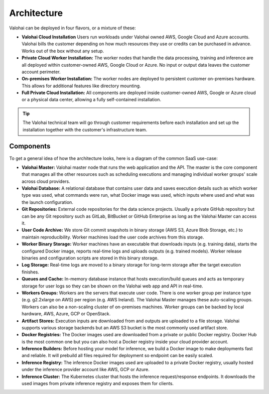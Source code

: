.. meta::
    :description: Valohai deep learning management platform architecture diagram and installation flavors.

Architecture
============

Valohai can be deployed in four flavors, or a mixture of these:

* **Valohai Cloud Installation**
  Users run workloads under Valohai owned AWS, Google Cloud and Azure accounts.
  Valohai bills the customer depending on how much resources they use or credits can be purchased in advance. Works out of the box without any setup.
* **Private Cloud Worker Installation:**
  The worker nodes that handle the data processing, training and inference are all deployed within
  customer-owned AWS, Google Cloud or Azure.
  No input or output data leaves the customer account perimeter.
* **On-premises Worker Installation:**
  The worker nodes are deployed to persistent customer on-premises hardware.
  This allows for additional features like directory mounting.
* **Full Private Cloud Installation:**
  All components are deployed inside customer-owned AWS, Google or Azure cloud or a physical data center,
  allowing a fully self-contained installation. 

.. tip::

    The Valohai technical team will go through customer requirements before each installation and set up the installation together with the customer's infrastructure team.

Components
~~~~~~~~~~

To get a general idea of how the architecture looks, here is a diagram of the common SaaS use-case:

.. thumbnail:: architecture-overview.png
  :alt: Architecture Overview Diagram

* **Valohai Master:**
  Valohai master node that runs the web application and the API.
  The master is the core component that manages all the other resources such as scheduling executions and
  managing individual worker groups' scale across cloud providers.
* **Valohai Database:**
  A relational database that contains user data and saves execution details such as which worker type was used,
  what commands were run, what Docker image was used, which inputs where used and what was the launch configuration.
* **Git Repositories:**
  External code repositories for the data science projects.
  Usually a private GitHub repository but can be any Git repository
  such as GitLab, BitBucket or GitHub Enterprise as long as the Valohai Master can access it.
* **User Code Archive:**
  We store Git commit snapshots in binary storage (AWS S3, Azure Blob Storage, etc.) to maintain reproducibility.
  Worker machines load the user code archives from this storage.
* **Worker Binary Storage:**
  Worker machines have an executable that downloads inputs (e.g. training data),
  starts the configured Docker image, reports real-time logs and uploads outputs (e.g. trained models).
  Worker release binaries and configuration scripts are stored in this binary storage.
* **Log Storage:**
  Real-time logs are moved to a binary storage for long-term storage after the target execution finishes.
* **Queues and Cache:**
  In-memory database instance that hosts execution/build queues and acts as temporary storage for
  user logs so they can be shown on the Valohai web app and API in real-time.
* **Workers Groups:**
  Workers are the servers that execute user code.
  There is one worker group per instance type (e.g. g2.2xlarge on AWS) per region (e.g. AWS Ireland).
  The Valohai Master manages these auto-scaling groups.
  Workers can also be a non-scaling cluster of on-premises machines.
  Worker groups can be backed by local hardware, AWS, Azure, GCP or OpenStack.
* **Artifact Stores:**
  Execution inputs are downloaded from and outputs are uploaded to a file storage.
  Valohai supports various storage backends but an AWS S3 bucket is the most commonly used artifact store.
* **Docker Registries:**
  The Docker images used are downloaded from a private or public Docker registry.
  Docker Hub is the most common one but you can also host a Docker registry inside your cloud provider account.
* **Inference Builders:**
  Before hosting your model for inference, we build a Docker image to make deployments fast and reliable.
  It will prebuild all files required for deployment so endpoint can be easily scaled.
* **Inference Registry:**
  The inference Docker images used are uploaded to a private Docker registry,
  usually hosted under the inference provider account like AWS, GCP or Azure.
* **Inference Cluster:**
  The Kubernetes cluster that hosts the inference request/response endpoints.
  It downloads the used images from private inference registry and exposes them for clients.
